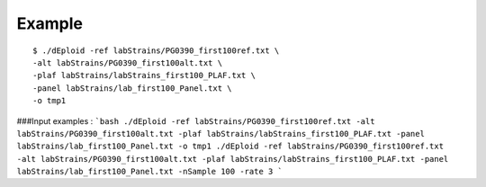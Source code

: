.. _sec-example:

=======
Example
=======

::

    $ ./dEploid -ref labStrains/PG0390_first100ref.txt \
    -alt labStrains/PG0390_first100alt.txt \
    -plaf labStrains/labStrains_first100_PLAF.txt \
    -panel labStrains/lab_first100_Panel.txt \
    -o tmp1


###Input examples :
```bash
./dEploid -ref labStrains/PG0390_first100ref.txt -alt labStrains/PG0390_first100alt.txt -plaf labStrains/labStrains_first100_PLAF.txt -panel labStrains/lab_first100_Panel.txt -o tmp1
./dEploid -ref labStrains/PG0390_first100ref.txt -alt labStrains/PG0390_first100alt.txt -plaf labStrains/labStrains_first100_PLAF.txt -panel labStrains/lab_first100_Panel.txt -nSample 100 -rate 3
```

